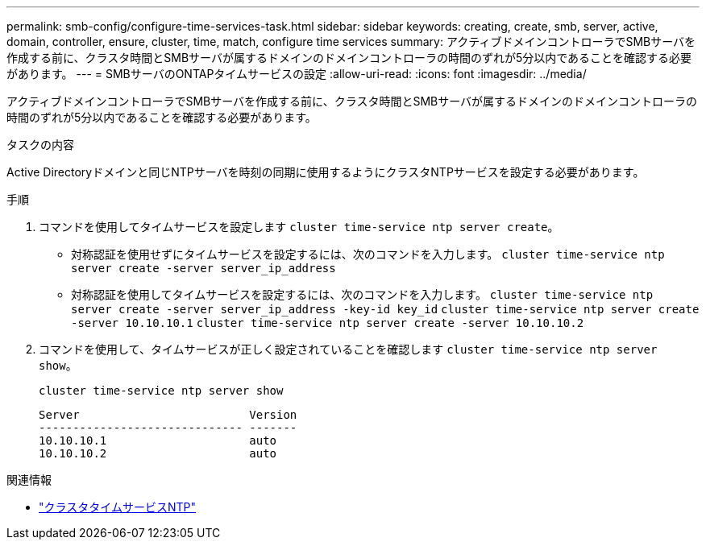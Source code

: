 ---
permalink: smb-config/configure-time-services-task.html 
sidebar: sidebar 
keywords: creating, create, smb, server, active, domain, controller, ensure, cluster, time, match, configure time services 
summary: アクティブドメインコントローラでSMBサーバを作成する前に、クラスタ時間とSMBサーバが属するドメインのドメインコントローラの時間のずれが5分以内であることを確認する必要があります。 
---
= SMBサーバのONTAPタイムサービスの設定
:allow-uri-read: 
:icons: font
:imagesdir: ../media/


[role="lead"]
アクティブドメインコントローラでSMBサーバを作成する前に、クラスタ時間とSMBサーバが属するドメインのドメインコントローラの時間のずれが5分以内であることを確認する必要があります。

.タスクの内容
Active Directoryドメインと同じNTPサーバを時刻の同期に使用するようにクラスタNTPサービスを設定する必要があります。

.5以降では、対称認証を使用するようにONTAP 9サーバを設定できます。

.手順
. コマンドを使用してタイムサービスを設定します `cluster time-service ntp server create`。
+
** 対称認証を使用せずにタイムサービスを設定するには、次のコマンドを入力します。 `cluster time-service ntp server create -server server_ip_address`
** 対称認証を使用してタイムサービスを設定するには、次のコマンドを入力します。 `cluster time-service ntp server create -server server_ip_address -key-id key_id`
`cluster time-service ntp server create -server 10.10.10.1` `cluster time-service ntp server create -server 10.10.10.2`


. コマンドを使用して、タイムサービスが正しく設定されていることを確認します `cluster time-service ntp server show`。
+
`cluster time-service ntp server show`

+
[listing]
----

Server                         Version
------------------------------ -------
10.10.10.1                     auto
10.10.10.2                     auto
----


.関連情報
* link:https://docs.netapp.com/us-en/ontap-cli/search.html?q=cluster+time-service+ntp["クラスタタイムサービスNTP"^]

